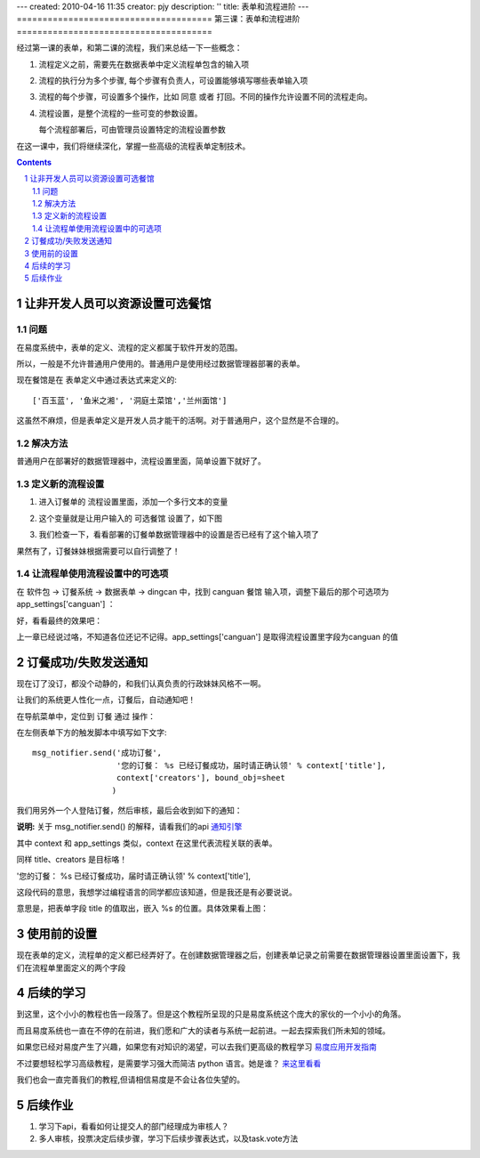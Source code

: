 ---
created: 2010-04-16 11:35
creator: pjy
description: ''
title: 表单和流程进阶
---
======================================
第三课：表单和流程进阶
======================================

经过第一课的表单，和第二课的流程，我们来总结一下一些概念：

1. 流程定义之前，需要先在数据表单中定义流程单包含的输入项
2. 流程的执行分为多个步骤, 每个步骤有负责人，可设置能够填写哪些表单输入项
3. 流程的每个步骤，可设置多个操作，比如 同意 或者 打回。不同的操作允许设置不同的流程走向。
4. 流程设置，是整个流程的一些可变的参数设置。

   每个流程部署后，可由管理员设置特定的流程设置参数

在这一课中，我们将继续深化，掌握一些高级的流程表单定制技术。

.. sectnum::
.. contents::

让非开发人员可以资源设置可选餐馆
======================================
问题
--------------
在易度系统中，表单的定义、流程的定义都属于软件开发的范围。

所以，一般是不允许普通用户使用的。普通用户是使用经过数据管理器部署的表单。

现在餐馆是在 表单定义中通过表达式来定义的::

  ['百玉蓝', '鱼米之湘', '洞庭土菜馆','兰州面馆']

这虽然不麻烦，但是表单定义是开发人员才能干的活啊。对于普通用户，这个显然是不合理的。

解决方法
------------------------
普通用户在部署好的数据管理器中，流程设置里面，简单设置下就好了。

定义新的流程设置
------------------
1. 进入订餐单的 流程设置里面，添加一个多行文本的变量

   .. image:: img/flow2-newfield1.jpg

2. 这个变量就是让用户输入的 可选餐馆 设置了，如下图

   .. image:: img/flow2-addfield.png

3. 我们检查一下，看看部署的订餐单数据管理器中的设置是否已经有了这个输入项了

   .. image:: img/flow2-newfield2.jpeg

果然有了，订餐妹妹根据需要可以自行调整了！

让流程单使用流程设置中的可选项
---------------------------------------
在 软件包 -> 订餐系统 -> 数据表单 -> dingcan 中，找到 canguan 餐馆 输入项，调整下最后的那个可选项为 app_settings['canguan'] ：

.. image:: img/flow2-usesettings.jpeg

好，看看最终的效果吧：

.. image:: img/flow2-result.png

上一章已经说过咯，不知道各位还记不记得。app_settings['canguan'] 是取得流程设置里字段为canguan 的值

订餐成功/失败发送通知
========================
现在订了没订，都没个动静的，和我们认真负责的行政妹妹风格不一啊。

让我们的系统更人性化一点，订餐后，自动通知吧！

在导航菜单中，定位到 订餐 通过 操作：

.. image:: img/flow2-action-pass.png

在左侧表单下方的触发脚本中填写如下文字::

 msg_notifier.send('成功订餐', 
                   '您的订餐： %s 已经订餐成功，届时请正确认领' % context['title'],
                   context['creators'], bound_obj=sheet
                  )

我们用另外一个人登陆订餐，然后审核，最后会收到如下的通知：

.. image:: img/flow2-notify.png

**说明:** 关于 msg_notifier.send() 的解释，请看我们的api 通知引擎_

其中 context 和 app_settings 类似，context 在这里代表流程关联的表单。

同样 title、creators 是目标咯！

'您的订餐： %s 已经订餐成功，届时请正确认领' % context['title'],

这段代码的意思，我想学过编程语言的同学都应该知道，但是我还是有必要说说。

意思是，把表单字段 title 的值取出，嵌入 %s 的位置。具体效果看上图：

.. _通知引擎: ../api/notification.rst

使用前的设置
======================
现在表单的定义，流程单的定义都已经弄好了。在创建数据管理器之后，创建表单记录之前需要在数据管理器设置里面设置下，我们在流程单里面定义的两个字段

.. image:: img/sheet-settings.jpeg

后续的学习
======================
到这里，这个小小的教程也告一段落了。但是这个教程所呈现的只是易度系统这个庞大的家伙的一个小小的角落。

而且易度系统也一直在不停的在前进，我们愿和广大的读者与系统一起前进。一起去探索我们所未知的领域。

如果您已经对易度产生了兴趣，如果您有对知识的渴望，可以去我们更高级的教程学习 易度应用开发指南_

不过要想轻松学习高级教程，是需要学习强大而简洁 python 语言。她是谁？ 来这里看看_

我们也会一直完善我们的教程,但请相信易度是不会让各位失望的。

.. _易度应用开发指南: ../api/api.rst

.. _来这里看看: http://zh.wikipedia.org/zh-cn/Python

后续作业
=====================
1. 学习下api，看看如何让提交人的部门经理成为审核人？
2. 多人审核，投票决定后续步骤，学习下后续步骤表达式，以及task.vote方法
